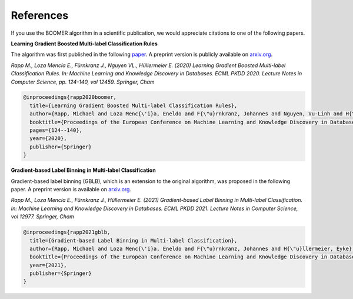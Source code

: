 .. _references:

References
----------

.. references:

If you use the BOOMER algorithm in a scientific publication, we would appreciate citations to one of the following papers.

**Learning Gradient Boosted Multi-label Classification Rules**

The algorithm was first published in the following `paper <https://link.springer.com/chapter/10.1007/978-3-030-67664-3_8>`_. A preprint version is publicly available on `arxiv.org <https://arxiv.org/pdf/2006.13346.pdf>`__.

*Rapp M., Loza Mencía E., Fürnkranz J., Nguyen VL., Hüllermeier E. (2020) Learning Gradient Boosted Multi-label Classification Rules. In: Machine Learning and Knowledge Discovery in Databases. ECML PKDD 2020. Lecture Notes in Computer Science, pp. 124-140, vol 12459. Springer, Cham*

.. code-block:: bibtex

   @inproceedings{rapp2020boomer,
     title={Learning Gradient Boosted Multi-label Classification Rules},
     author={Rapp, Michael and Loza Menc{\'i}a, Eneldo and F{\"u}rnkranz, Johannes and Nguyen, Vu-Linh and H{\"u}llermeier, Eyke},
     booktitle={Proceedings of the European Conference on Machine Learning and Knowledge Discovery in Databases (ECML PKDD)},
     pages={124--140},
     year={2020},
     publisher={Springer}
   }

**Gradient-based Label Binning in Multi-label Classification**

Gradient-based label binning (GBLB), which is an extension to the original algorithm, was proposed in the following paper. A preprint version is available on `arxiv.org <https://arxiv.org/pdf/2106.11690.pdf>`__.

*Rapp M., Loza Mencía E., Fürnkranz J., Hüllermeier E. (2021) Gradient-based Label Binning in Multi-label Classification. In: Machine Learning and Knowledge Discovery in Databases. ECML PKDD 2021. Lecture Notes in Computer Science, vol 12977. Springer, Cham*

.. code-block:: bibtex

   @inproceedings{rapp2021gblb,
     title={Gradient-based Label Binning in Multi-label Classification},
     author={Rapp, Michael and Loza Menc{\'i}a, Eneldo and F{\"u}rnkranz, Johannes and H{\"u}llermeier, Eyke},
     booktitle={Proceedings of the European Conference on Machine Learning and Knowledge Discovery in Databases (ECML PKDD)},
     year={2021},
     publisher={Springer}
   }
